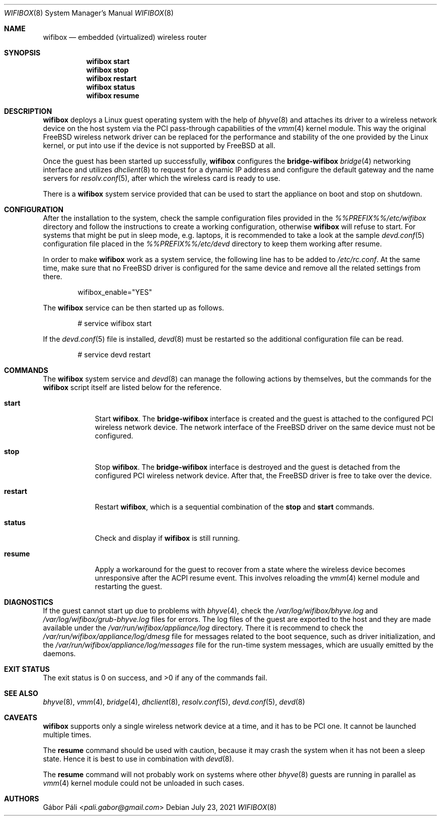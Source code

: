 .Dd July 23, 2021
.Dt WIFIBOX 8
.Os
.Sh NAME
.Nm wifibox
.Nd embedded (virtualized) wireless router
.Sh SYNOPSIS
.Nm
.Cm start
.Nm
.Cm stop
.Nm
.Cm restart
.Nm
.Cm status
.Nm
.Cm resume
.Sh DESCRIPTION
.Nm
deploys a Linux guest operating system with the help of
.Xr bhyve 8
and attaches its driver to a wireless network device on the host system
via the PCI pass-through capabilities of the
.Xr vmm 4
kernel module.  This way the original FreeBSD wireless network driver
can be replaced for the performance and stability of the one provided
by the Linux kernel, or put into use if the device is not supported by
FreeBSD at all.
.Pp
Once the guest has been started up successfully,
.Nm
configures the
.Sy bridge-wifibox
.Xr bridge 4
networking interface and utilizes
.Xr dhclient 8
to request for a dynamic IP address and configure the default gateway
and the name servers for
.Xr resolv.conf 5 ,
after which the wireless card is ready to use.
.Pp
There is a
.Nm
system service provided that can be used to start the appliance on boot
and stop on shutdown.
.Sh CONFIGURATION
After the installation to the system, check the sample configuration
files provided in the
.Pa %%PREFIX%%/etc/wifibox
directory and follow the instructions to create a working configuration,
otherwise
.Nm
will refuse to start.  For systems that might be put in sleep mode, e.g.
laptops, it is recommended to take a look at the sample
.Xr devd.conf 5
configuration file placed in the
.Pa %%PREFIX%%/etc/devd
directory to keep them working after resume.
.Pp
In order to make
.Nm
work as a system service, the following line has to be added to
.Pa /etc/rc.conf .
At the same time, make sure that no FreeBSD driver is configured for
the same device and remove all the related settings from there.
.Bd -literal -offset indent
wifibox_enable="YES"
.Ed
.Pp
The
.Nm
service can be then started up as follows.
.Bd -literal -offset indent
# service wifibox start
.Ed
.Pp
If the
.Xr devd.conf 5
file is installed,
.Xr devd 8
must be restarted so the additional configuration file can be read.
.Bd -literal -offset indent
# service devd restart
.Ed
.Sh COMMANDS
The
.Nm
system service and
.Xr devd 8
can manage the following actions by themselves, but the commands for the
.Nm
script itself are listed below for the reference.
.Bl -tag -width -indent
.It Cm start
Start
.Nm .
The
.Sy bridge-wifibox
interface is created and the guest is attached to the configured
PCI wireless network device.  The network interface of the FreeBSD
driver on the same device must not be configured.
.It Cm stop
Stop
.Nm .
The
.Sy bridge-wifibox
interface is destroyed and the guest is detached from the configured
PCI wireless network device.  After that, the FreeBSD driver is free
to take over the device.
.It Cm restart
Restart
.Nm ,
which is a sequential combination of the
.Cm stop
and
.Cm start
commands.
.It Cm status
Check and display if
.Nm
is still running.
.It Cm resume
Apply a workaround for the guest to recover from a state where the
wireless device becomes unresponsive after the ACPI resume event.
This involves reloading the
.Xr vmm 4
kernel module and restarting the guest.
.Sh DIAGNOSTICS
If the guest cannot start up due to problems with
.Xr bhyve 4 ,
check the
.Pa /var/log/wifibox/bhyve.log
and
.Pa /var/log/wifibox/grub-bhyve.log
files for errors.  The log files of the guest are exported to the host
and they are made available under the
.Pa /var/run/wifibox/appliance/log
directory.  There it is recommend to check the
.Pa /var/run/wifibox/appliance/log/dmesg
file for messages related to the boot sequence, such as driver
initialization, and the
.Pa /var/run/wifibox/appliance/log/messages
file for the run-time system messages, which are usually emitted
by the daemons.
.Sh EXIT STATUS
The exit status is 0 on success, and >0 if any of the commands fail.
.Sh SEE ALSO
.Xr bhyve 8 ,
.Xr vmm 4 ,
.Xr bridge 4 ,
.Xr dhclient 8 ,
.Xr resolv.conf 5 ,
.Xr devd.conf 5 ,
.Xr devd 8
.Sh CAVEATS
.Nm
supports only a single wireless network device at a time, and it has
to be PCI one.  It cannot be launched multiple times.
.Pp
The
.Cm resume
command should be used with caution, because it may crash the system
when it has not been a sleep state.  Hence it is best to use in
combination with
.Xr devd 8 .
.Pp
The
.Cm resume
command will not probably work on systems where other
.Xr bhyve 8
guests are running in parallel as
.Xr vmm 4
kernel module could not be unloaded in such cases.
.Sh AUTHORS
.An Gábor Páli Aq Mt pali.gabor@gmail.com
